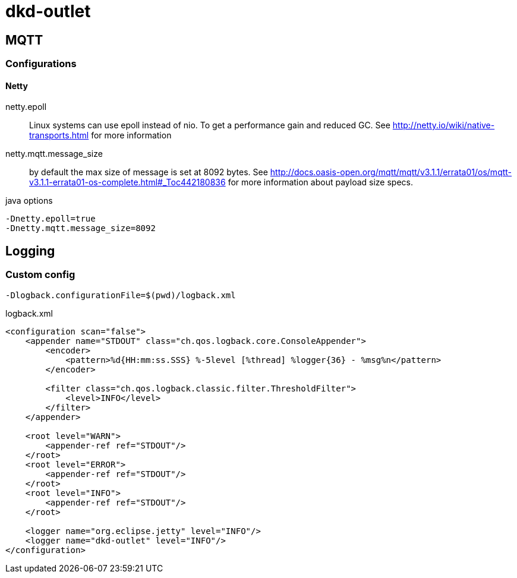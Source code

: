 = dkd-outlet

== MQTT
=== Configurations
==== Netty

netty.epoll:: Linux systems can use epoll instead of nio. To get a performance gain and reduced GC.
See http://netty.io/wiki/native-transports.html for more information
netty.mqtt.message_size:: by default the max size of message is set at 8092 bytes.
See http://docs.oasis-open.org/mqtt/mqtt/v3.1.1/errata01/os/mqtt-v3.1.1-errata01-os-complete.html#_Toc442180836
for more information about payload size specs.

.java options
----
-Dnetty.epoll=true
-Dnetty.mqtt.message_size=8092
----


== Logging
=== Custom config

  -Dlogback.configurationFile=$(pwd)/logback.xml

.logback.xml
[source,xml]
----
<configuration scan="false">
    <appender name="STDOUT" class="ch.qos.logback.core.ConsoleAppender">
        <encoder>
            <pattern>%d{HH:mm:ss.SSS} %-5level [%thread] %logger{36} - %msg%n</pattern>
        </encoder>

        <filter class="ch.qos.logback.classic.filter.ThresholdFilter">
            <level>INFO</level>
        </filter>
    </appender>

    <root level="WARN">
        <appender-ref ref="STDOUT"/>
    </root>
    <root level="ERROR">
        <appender-ref ref="STDOUT"/>
    </root>
    <root level="INFO">
        <appender-ref ref="STDOUT"/>
    </root>

    <logger name="org.eclipse.jetty" level="INFO"/>
    <logger name="dkd-outlet" level="INFO"/>
</configuration>
----
